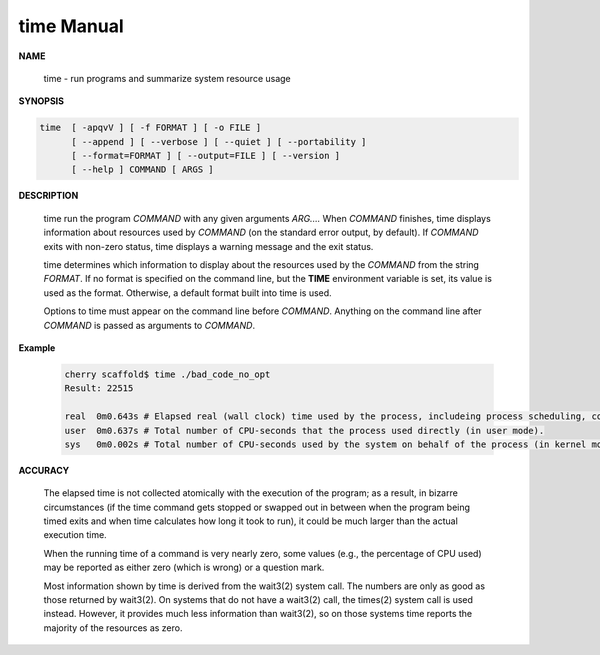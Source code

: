 ***********
time Manual
***********

**NAME**

   time - run programs and summarize system resource usage

**SYNOPSIS**

.. code-block:: sh

   time  [ -apqvV ] [ -f FORMAT ] [ -o FILE ]
         [ --append ] [ --verbose ] [ --quiet ] [ --portability ]
         [ --format=FORMAT ] [ --output=FILE ] [ --version ]
         [ --help ] COMMAND [ ARGS ]

**DESCRIPTION**

   time run the program *COMMAND* with any given arguments *ARG....*  
   When *COMMAND* finishes, time displays information about resources 
   used by *COMMAND* (on the standard error output, by default). If
   *COMMAND* exits with non-zero status, time displays a warning message 
   and the exit status.

   time determines which information to display about the resources used 
   by the *COMMAND* from the string *FORMAT*.  If no format is specified 
   on the command line, but the **TIME** environment variable is set, its 
   value is used as the format.  Otherwise, a default format built into 
   time is used.

   Options to time must appear on the command line before *COMMAND*. Anything 
   on the command line after *COMMAND* is passed as arguments to *COMMAND*.

**Example**

   .. code-block:: sh
   
      cherry scaffold$ time ./bad_code_no_opt 
      Result: 22515
      
      real  0m0.643s # Elapsed real (wall clock) time used by the process, includeing process scheduling, context switch.
      user  0m0.637s # Total number of CPU-seconds that the process used directly (in user mode).
      sys   0m0.002s # Total number of CPU-seconds used by the system on behalf of the process (in kernel mode).
   
**ACCURACY**

   The elapsed time is not collected atomically with the execution of the program; 
   as a result, in bizarre circumstances (if the time command gets stopped or swapped 
   out in between when the program being timed exits and when time calculates how long 
   it took to run), it could be much larger than the actual execution time.

   When the running time of a command is very nearly zero, some values (e.g., the percentage 
   of CPU used) may be reported as either zero (which is wrong) or a question mark.

   Most information shown by time is derived from the wait3(2) system call. The numbers are 
   only as good as those returned by wait3(2). On systems that do not have a wait3(2) call, 
   the times(2) system call is used instead. However, it provides much less information than 
   wait3(2), so on those systems time reports the majority of the resources as zero.
